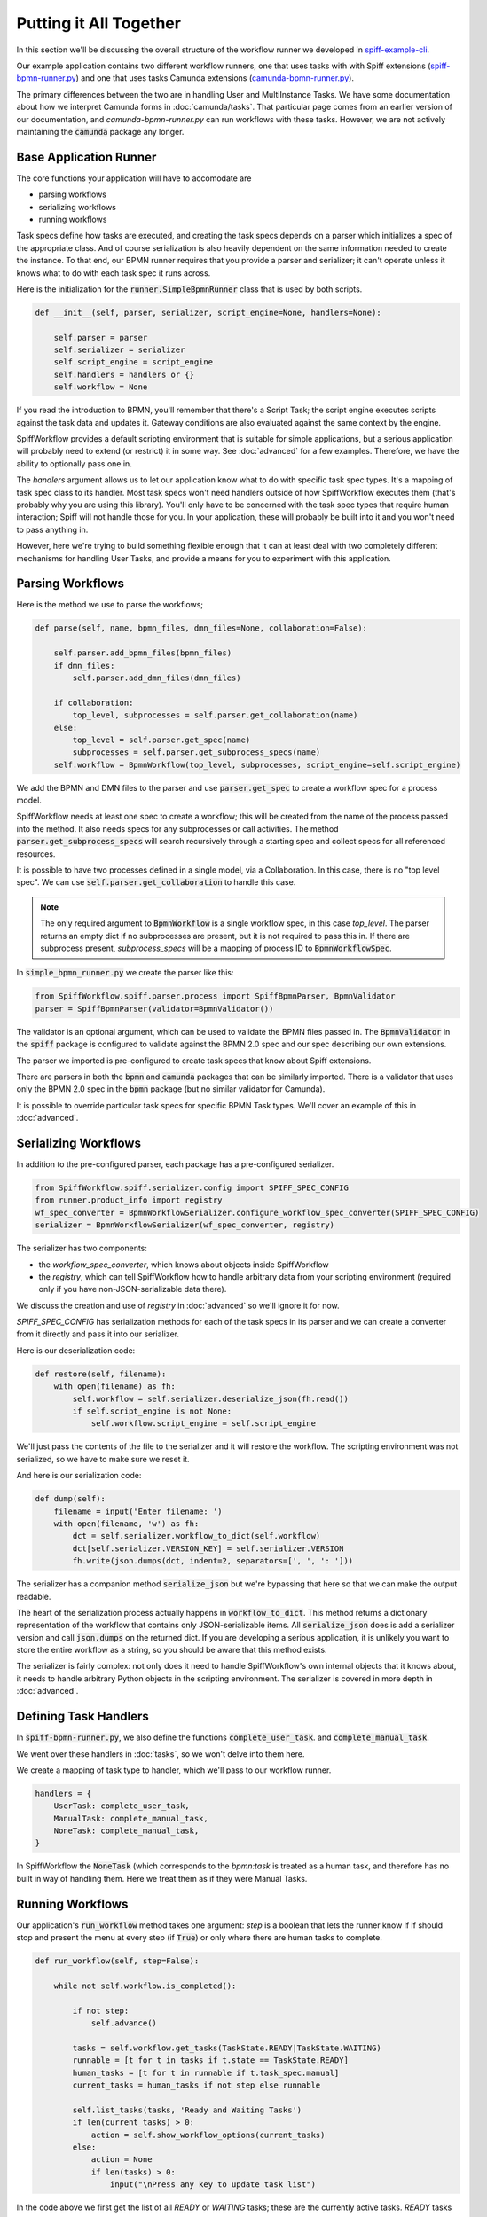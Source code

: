 Putting it All Together
=======================

In this section we'll be discussing the overall structure of the workflow
runner we developed in `spiff-example-cli <https://github.com/sartography/spiff-example-cli>`_.

Our example application contains two different workflow runners, one that uses tasks with with Spiff extensions
(`spiff-bpmn-runner.py <https://github.com/sartography/spiff-example-cli/blob/main/spiff-bpmn-runner.py>`_) 
and one that uses tasks Camunda extensions
(`camunda-bpmn-runner.py <https://github.com/sartography/spiff-example-cli/blob/main/camunda-bpmn-runner.py>`_).

The primary differences between the two are in handling User and MultiInstance Tasks.  We have some documentation
about how we interpret Camunda forms in :doc:`camunda/tasks`.  That particular page comes from an earlier version of
our documentation, and `camunda-bpmn-runner.py` can run workflows with these tasks.  However, we are not actively
maintaining the :code:`camunda` package any longer.

Base Application Runner
-----------------------

The core functions your application will have to accomodate are

* parsing workflows
* serializing workflows
* running workflows

Task specs define how tasks are executed, and creating the task specs depends on a parser which initializes a spec of 
the appropriate class.  And of course serialization is also heavily dependent on the same information needed to create
the instance.  To that end, our BPMN runner requires that you provide a parser and serializer; it can't operate unless
it knows what to do with each task spec it runs across.

Here is the initialization for the :code:`runner.SimpleBpmnRunner` class that is used by both scripts.

.. code:: python

    def __init__(self, parser, serializer, script_engine=None, handlers=None):

        self.parser = parser
        self.serializer = serializer
        self.script_engine = script_engine
        self.handlers = handlers or {}
        self.workflow = None

If you read the introduction to BPMN, you'll remember that there's a Script Task; the script engine executes scripts
against the task data and updates it.  Gateway conditions are also evaluated against the same context by the engine.

SpiffWorkflow provides a default scripting environment that is suitable for simple applications, but a serious application
will probably need to extend (or restrict) it in some way.  See :doc:`advanced` for a few examples.  Therefore, we have the
ability to optionally pass one in.

The `handlers` argument allows us to let our application know what to do with specific task spec types.  It's a mapping
of task spec class to its handler.  Most task specs won't need handlers outside of how SpiffWorkflow executes them 
(that's probably why you are using this library).  You'll only have to be concerned with the task spec types that
require human interaction; Spiff will not handle those for you.  In your application, these will probably be built into
it and you won't need to pass anything in.

However, here we're trying to build something flexible enough that it can at least deal with two completely different
mechanisms for handling User Tasks, and provide a means for you to experiment with this application.


Parsing Workflows
-----------------

Here is the method we use to parse the workflows;

.. code:: python

    def parse(self, name, bpmn_files, dmn_files=None, collaboration=False):

        self.parser.add_bpmn_files(bpmn_files)
        if dmn_files:
            self.parser.add_dmn_files(dmn_files)

        if collaboration:
            top_level, subprocesses = self.parser.get_collaboration(name)
        else:
            top_level = self.parser.get_spec(name)
            subprocesses = self.parser.get_subprocess_specs(name)
        self.workflow = BpmnWorkflow(top_level, subprocesses, script_engine=self.script_engine)

We add the BPMN and DMN files to the parser and use :code:`parser.get_spec` to create a workflow spec for a process
model.

SpiffWorkflow needs at least one spec to create a workflow; this will be created from the name of the process passed
into the method.  It also needs specs for any subprocesses or call activities.  The method
:code:`parser.get_subprocess_specs` will search recursively through a starting spec and collect specs for all 
referenced resources.

It is possible to have two processes defined in a single model, via a Collaboration.  In this case, there is no "top 
level spec".  We can use :code:`self.parser.get_collaboration` to handle this case.

.. note::

    The only required argument to :code:`BpmnWorkflow` is a single workflow spec, in this case `top_level`.  The
    parser returns an empty dict if no subprocesses are present, but it is not required to pass this in.  If there 
    are subprocess present, `subprocess_specs` will be a mapping of process ID to :code:`BpmnWorkflowSpec`.

In :code:`simple_bpmn_runner.py` we create the parser like this:

.. code:: python

    from SpiffWorkflow.spiff.parser.process import SpiffBpmnParser, BpmnValidator
    parser = SpiffBpmnParser(validator=BpmnValidator())

The validator is an optional argument, which can be used to validate the BPMN files passed in.  The :code:`BpmnValidator`
in the :code:`spiff` package is configured to validate against the BPMN 2.0 spec and our spec describing our own
extensions.

The parser we imported is pre-configured to create task specs that know about Spiff extensions.

There are parsers in both the :code:`bpmn` and :code:`camunda` packages that can be similarly imported.  There is a
validator that uses only the BPMN 2.0 spec in the :code:`bpmn` package (but no similar validator for Camunda).

It is possible to override particular task specs for specific BPMN Task types.  We'll cover an example of this in
:doc:`advanced`.

Serializing Workflows
---------------------

In addition to the pre-configured parser, each package has a pre-configured serializer.

.. code:: python

    from SpiffWorkflow.spiff.serializer.config import SPIFF_SPEC_CONFIG
    from runner.product_info import registry
    wf_spec_converter = BpmnWorkflowSerializer.configure_workflow_spec_converter(SPIFF_SPEC_CONFIG)
    serializer = BpmnWorkflowSerializer(wf_spec_converter, registry)

The serializer has two components:

* the `workflow_spec_converter`, which knows about objects inside SpiffWorkflow
* the `registry`, which can tell SpiffWorkflow how to handle arbitrary data from your scripting environment
  (required only if you have non-JSON-serializable data there).

We discuss the creation and use of `registry` in :doc:`advanced` so we'll ignore it for now.

`SPIFF_SPEC_CONFIG` has serialization methods for each of the task specs in its parser and we can create a
converter from it directly and pass it into our serializer.

Here is our deserialization code:

.. code:: python

    def restore(self, filename):
        with open(filename) as fh:
            self.workflow = self.serializer.deserialize_json(fh.read())
            if self.script_engine is not None:
                self.workflow.script_engine = self.script_engine

We'll just pass the contents of the file to the serializer and it will restore the workflow. The scripting environment
was not serialized, so we have to make sure we reset it.

And here is our serialization code:

.. code:: python

    def dump(self):
        filename = input('Enter filename: ')
        with open(filename, 'w') as fh:
            dct = self.serializer.workflow_to_dict(self.workflow)
            dct[self.serializer.VERSION_KEY] = self.serializer.VERSION
            fh.write(json.dumps(dct, indent=2, separators=[', ', ': ']))

The serializer has a companion method :code:`serialize_json` but we're bypassing that here so that we can make the
output readable.

The heart of the serialization process actually happens in :code:`workflow_to_dict`.  This method returns a
dictionary representation of the workflow that contains only JSON-serializable items.  All :code:`serialize_json` 
does is add a serializer version and call :code:`json.dumps` on the returned dict.  If you are developing a serious
application, it is unlikely you want to store the entire workflow as a string, so you should be aware that this method
exists.

The serializer is fairly complex: not only does it need to handle SpiffWorkflow's own internal objects that it
knows about, it needs to handle arbitrary Python objects in the scripting environment.  The serializer is covered in
more depth in :doc:`advanced`.

Defining Task Handlers
----------------------

In :code:`spiff-bpmn-runner.py`, we also define the functions :code:`complete_user_task`. and
:code:`complete_manual_task`.

We went over these handlers in :doc:`tasks`, so we won't delve into them here.

We create a mapping of task type to handler, which we'll pass to our workflow runner.

.. code:: python

    handlers = {
        UserTask: complete_user_task,
        ManualTask: complete_manual_task,
        NoneTask: complete_manual_task,
    }

In SpiffWorkflow the :code:`NoneTask` (which corresponds to the `bpmn:task` is treated as a human task, and therefore
has no built in way of handling them.  Here we treat them as if they were Manual Tasks.

Running Workflows
-----------------

Our application's :code:`run_workflow` method takes one argument: `step` is a boolean that lets the runner know
if if should stop and present the menu at every step (if :code:`True`) or only where there are human tasks to
complete.

.. code:: python

    def run_workflow(self, step=False):

        while not self.workflow.is_completed():

            if not step:
                self.advance()

            tasks = self.workflow.get_tasks(TaskState.READY|TaskState.WAITING)
            runnable = [t for t in tasks if t.state == TaskState.READY]
            human_tasks = [t for t in runnable if t.task_spec.manual]
            current_tasks = human_tasks if not step else runnable

            self.list_tasks(tasks, 'Ready and Waiting Tasks')
            if len(current_tasks) > 0:
                action = self.show_workflow_options(current_tasks)
            else:
                action = None
                if len(tasks) > 0:
                    input("\nPress any key to update task list")

In the code above we first get the list of all `READY` or `WAITING` tasks; these are the currently active tasks.
`READY` tasks can be run, and `WAITING` tasks may change to `READY` (see :doc:`../concepts` for a discussion of task 
states).  We aren't going to do anything with the `WAITING` tasks except display them.

We can further filter our runnable tasks on the :code:`task_spec.manual` attribute.  If we're stepping though the
workflow, we'll present the entire list; otherwise only the human tasks.  There are actually many points where no
human tasks are available to execute; the :code:`advance` method runs the other runnable tasks if we've opted to
skip displaying them; we'll look at that method after this one.

There may also be points where there are no runnable tasks at all (for example, if the entire process is waiting
on a timer).  In that case, we'll do nothing until the user indicates we can proceeed (the timer will fire
regardless of what the user does -- we're just preventing this loop from executing repeatedly when there's nothing
to do).

.. code:: python

            if action == 'r':
                task = self.select_task(current_tasks)
                handler = self.handlers.get(type(task.task_spec))
                if handler is not None:
                    handler(task)
                task.run()

In the code above, we present a menu of runnable tasks to the user and run the one they chose, optionally
calling one of our handlers.

Each task has a `data` attribute, which can by optionally updated when the task is `READY` and before it is
run.  The task `data` is just a dictionary.  Our handler modifies the task data if necessary (eg adding data
collected from forms), and :code:`task.run` propogates the data to any tasks following it, and changes its state to
one of the `FINISHED` states; nothing more will be done with this task after this point.

We'll skip over most of the options in :code:`run_workflow` since they are pretty straightforward.

.. code:: python

    self.workflow.refresh_waiting_tasks()

At the end of each iteeration, we call :code:`refresh_waiting_tasks` to ensure that any currently `WAITING` tasks
will move to `READY` if they are able to do so.

After the workflow finishes, we'll give the user a few options for looking at the end state.

.. code:: python

        while action != 'q':
            action = self.show_prompt('\nSelect action: ', {
                'a': 'List all tasks',
                'v': 'View workflow data',
                'q': 'Quit',
            }) 
            if action == 'a':
            self.list_tasks([t for t in self.workflow.get_tasks() if t.task_spec.bpmn_id is not None], "All Tasks")
            elif action == 'v':
                dct = self.serializer.data_converter.convert(self.workflow.data)
                print('\n' + json.dumps(dct, indent=2, separators=[', ', ': ']))

Note that we're filtering the task lists with :code:`t.task_spec.bpmn_id is not None`.  The workflow contains
tasks other than the ones visible on the BPMN diagram; these are tasks that SpiffWorkflow uses to manage execution
and we'll omit them from the displays.  If a task is visible on a diagram it will have a non-null value for its
`bpmn_id` attribute (because all BPMN elements require IDs), otherwise the value will be :code:`None`.  See
:doc:`advanced` for more information about BPMN task spec attributes.

When a workflow completes, the task data from the "End" task, which has built up through the operation of the
workflow, is copied into the workflow data, so we want to give the option to display this end state.  We're using
the serializer's `data_converter` to handle the workflow data (the `registry`) we passed in earlier, because
it may arbitrary data.

Let's take a brief look at the advance method:

.. code:: python

    def advance(self):
        engine_tasks = [t for t in self.workflow.get_tasks(TaskState.READY) if not t.task_spec.manual]
        while len(engine_tasks) > 0:
            for task in engine_tasks:
                task.run()
            self.workflow.refresh_waiting_tasks()
            engine_tasks = [t for t in self.workflow.get_tasks(TaskState.READY) if not t.task_spec.manual]

This method is really just a condensed version of :code:`run_workflow` that ignore human tasks and doesn't need to
present a menu.  We use it to get to a point in our workflow where there are only human tasks left to run.

In general, an application that uses SpiffWorkflow will use these methods as a template.  It will consist of a
loop that: 

* runs any `READY` engine tasks (where :code:`task_spec.manual == False`)
* presents `READY` human tasks to users (if any)
* updates the human task data if necessary
* runs the human tasks
* refreshes any `WAITING` tasks

until there are no tasks left to complete.

The rest of the code is all about presenting the tasks to the user and dumping the workflow state.  These are the
parts that you'll want to customize in your own application.

